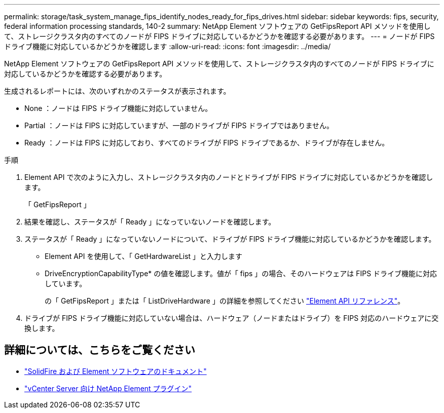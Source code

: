 ---
permalink: storage/task_system_manage_fips_identify_nodes_ready_for_fips_drives.html 
sidebar: sidebar 
keywords: fips, security, federal information processing standards, 140-2 
summary: NetApp Element ソフトウェアの GetFipsReport API メソッドを使用して、ストレージクラスタ内のすべてのノードが FIPS ドライブに対応しているかどうかを確認する必要があります。 
---
= ノードが FIPS ドライブ機能に対応しているかどうかを確認します
:allow-uri-read: 
:icons: font
:imagesdir: ../media/


[role="lead"]
NetApp Element ソフトウェアの GetFipsReport API メソッドを使用して、ストレージクラスタ内のすべてのノードが FIPS ドライブに対応しているかどうかを確認する必要があります。

生成されるレポートには、次のいずれかのステータスが表示されます。

* None ：ノードは FIPS ドライブ機能に対応していません。
* Partial ：ノードは FIPS に対応していますが、一部のドライブが FIPS ドライブではありません。
* Ready ：ノードは FIPS に対応しており、すべてのドライブが FIPS ドライブであるか、ドライブが存在しません。


.手順
. Element API で次のように入力し、ストレージクラスタ内のノードとドライブが FIPS ドライブに対応しているかどうかを確認します。
+
「 GetFipsReport 」

. 結果を確認し、ステータスが「 Ready 」になっていないノードを確認します。
. ステータスが「 Ready 」になっていないノードについて、ドライブが FIPS ドライブ機能に対応しているかどうかを確認します。
+
** Element API を使用して、「 GetHardwareList 」と入力します
** DriveEncryptionCapabilityType* の値を確認します。値が「 fips 」の場合、そのハードウェアは FIPS ドライブ機能に対応しています。
+
の「 GetFipsReport 」または「 ListDriveHardware 」の詳細を参照してください link:../api/index.html["Element API リファレンス"]。



. ドライブが FIPS ドライブ機能に対応していない場合は、ハードウェア（ノードまたはドライブ）を FIPS 対応のハードウェアに交換します。




== 詳細については、こちらをご覧ください

* https://docs.netapp.com/us-en/element-software/index.html["SolidFire および Element ソフトウェアのドキュメント"]
* https://docs.netapp.com/us-en/vcp/index.html["vCenter Server 向け NetApp Element プラグイン"^]


